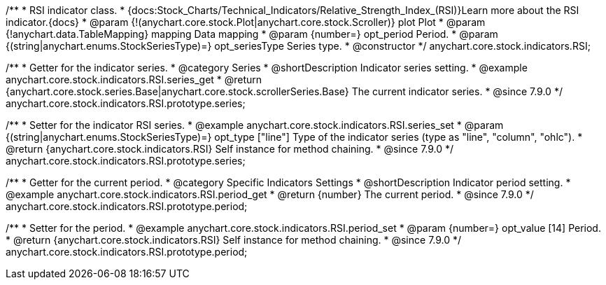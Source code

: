 /**
 * RSI indicator class.
 * {docs:Stock_Charts/Technical_Indicators/Relative_Strength_Index_(RSI)}Learn more about the RSI indicator.{docs}
 * @param {!(anychart.core.stock.Plot|anychart.core.stock.Scroller)} plot Plot
 * @param {!anychart.data.TableMapping} mapping Data mapping
 * @param {number=} opt_period Period.
 * @param {(string|anychart.enums.StockSeriesType)=} opt_seriesType Series type.
 * @constructor
 */
anychart.core.stock.indicators.RSI;


//----------------------------------------------------------------------------------------------------------------------
//
//  anychart.core.stock.indicators.RSI.prototype.series
//
//----------------------------------------------------------------------------------------------------------------------

/**
 * Getter for the indicator series.
 * @category Series
 * @shortDescription Indicator series setting.
 * @example anychart.core.stock.indicators.RSI.series_get
 * @return {anychart.core.stock.series.Base|anychart.core.stock.scrollerSeries.Base} The current indicator series.
 * @since 7.9.0
 */
anychart.core.stock.indicators.RSI.prototype.series;

/**
 * Setter for the indicator RSI series.
 * @example anychart.core.stock.indicators.RSI.series_set
 * @param {(string|anychart.enums.StockSeriesType)=} opt_type ["line"] Type of the indicator series (type as "line", "column", "ohlc").
 * @return {anychart.core.stock.indicators.RSI} Self instance for method chaining.
 * @since 7.9.0
 */
anychart.core.stock.indicators.RSI.prototype.series;


//----------------------------------------------------------------------------------------------------------------------
//
//  anychart.core.stock.indicators.RSI.prototype.period
//
//----------------------------------------------------------------------------------------------------------------------

/**
 * Getter for the current period.
 * @category Specific Indicators Settings
 * @shortDescription Indicator period setting.
 * @example anychart.core.stock.indicators.RSI.period_get
 * @return {number} The current period.
 * @since 7.9.0
 */
anychart.core.stock.indicators.RSI.prototype.period;

/**
 * Setter for the period.
 * @example anychart.core.stock.indicators.RSI.period_set
 * @param {number=} opt_value [14] Period.
 * @return {anychart.core.stock.indicators.RSI} Self instance for method chaining.
 * @since 7.9.0
 */
anychart.core.stock.indicators.RSI.prototype.period;

